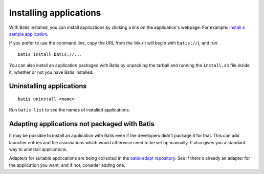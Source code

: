 Installing applications
=======================

With Batis installed, you can install applications by clicking a link on the
application's webpage. For example: `install a sample application
<batis://batis-installer.github.io/example-apps/pyqt/batis_index.json>`__.

If you prefer to use the command line, copy the URL from the link (it will begin
with ``batis://``), and run::

    batis install batis://...

You can also install an application packaged with Batis by unpacking the tarball
and running the ``install.sh`` file inside it, whether or not you have Batis
installed.

Uninstalling applications
-------------------------

::

    batis uninstall <name>

Run ``batis list`` to see the names of installed applications.

Adapting applications not packaged with Batis
---------------------------------------------

It may be possible to install an application with Batis even if the developers
didn't package it for that. This can add launcher entries and file associations
which would otherwise need to be set up manually. It also gives you a standard
way to uninstall applications.

Adapters for suitable applications are being collected in the
`batis-adapt repository <https://github.com/batis-installer/batis-adapt>`__.
See if there's already an adapter for the application you want, and if not,
consider adding one.

